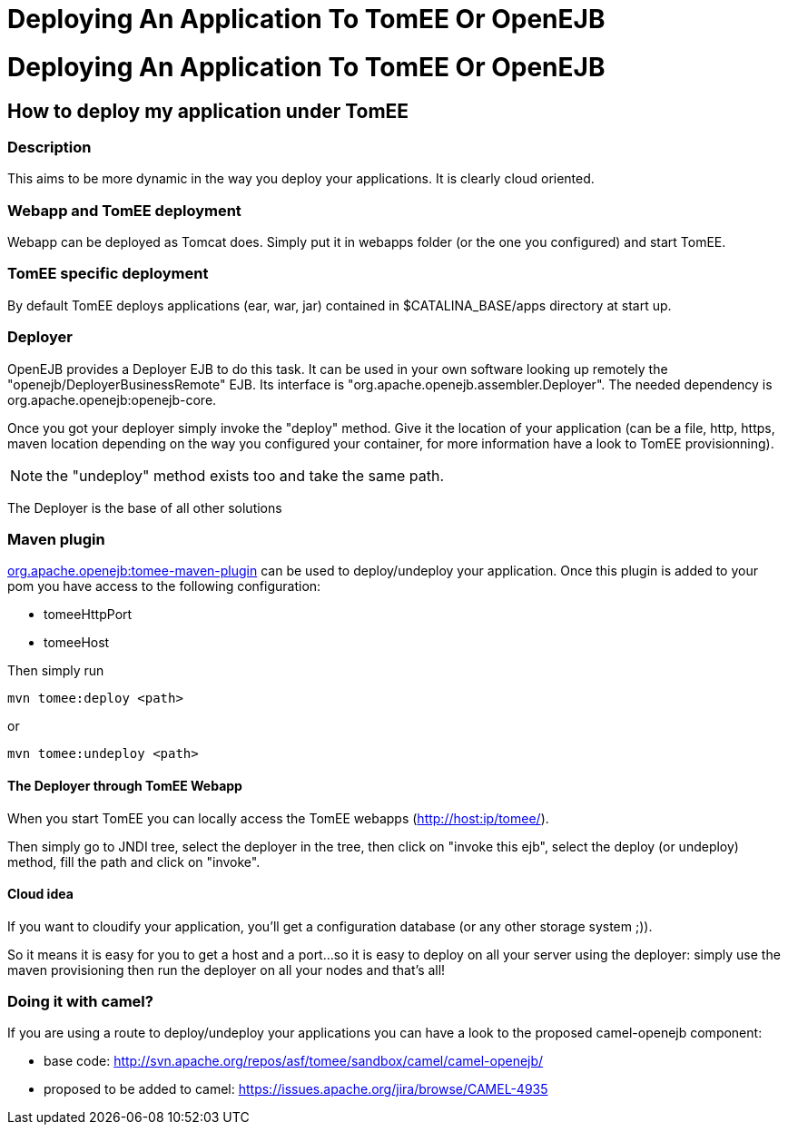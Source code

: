 = Deploying An Application To TomEE Or OpenEJB

= Deploying An Application To TomEE Or OpenEJB

== How to deploy my application under TomEE

=== Description

This aims to be more dynamic in the way you deploy your applications.
It is clearly cloud oriented.

=== Webapp and TomEE deployment

Webapp can be deployed as Tomcat does.
Simply put it in webapps folder (or the one you configured) and start TomEE.

=== TomEE specific deployment

By default TomEE deploys applications (ear, war, jar) contained in $CATALINA_BASE/apps directory at start up.

=== Deployer

OpenEJB provides a Deployer EJB to do this task.
It can be used in your own software looking up remotely the "openejb/DeployerBusinessRemote" EJB.
Its interface is "org.apache.openejb.assembler.Deployer".
The needed dependency is org.apache.openejb:openejb-core.

Once you got your deployer simply invoke the "deploy" method.
Give it the location of your application (can be a file, http, https, maven location depending on the way you configured your container, for more information have a look to TomEE provisionning).

NOTE: the "undeploy" method exists too and take the same path.

The Deployer is the base of all other solutions

=== Maven plugin

xref:maven/index.adoc[org.apache.openejb:tomee-maven-plugin] can be used to deploy/undeploy your application.
Once this plugin is added to your pom you have access to the following configuration:

* tomeeHttpPort
* tomeeHost

Then simply run

 mvn tomee:deploy <path>

or

 mvn tomee:undeploy <path>

==== The Deployer through TomEE Webapp

When you start TomEE you can locally access the TomEE webapps (http://host:ip/tomee/).

Then simply go to JNDI tree, select the deployer in the tree, then click on "invoke this ejb", select the deploy (or undeploy) method, fill the path and click on "invoke".

==== Cloud idea

If you want to cloudify your application, you'll get a configuration database (or any other storage system ;)).

So it means it is easy for you to get a host and a port...so it is easy to deploy on all your server using the deployer: simply use the maven provisioning then run the deployer on all your nodes and that's all!

=== Doing it with camel?

If you are using a route to deploy/undeploy your applications you can have a look to the proposed camel-openejb component:

* base code: http://svn.apache.org/repos/asf/tomee/sandbox/camel/camel-openejb/
* proposed to be added to camel: https://issues.apache.org/jira/browse/CAMEL-4935
